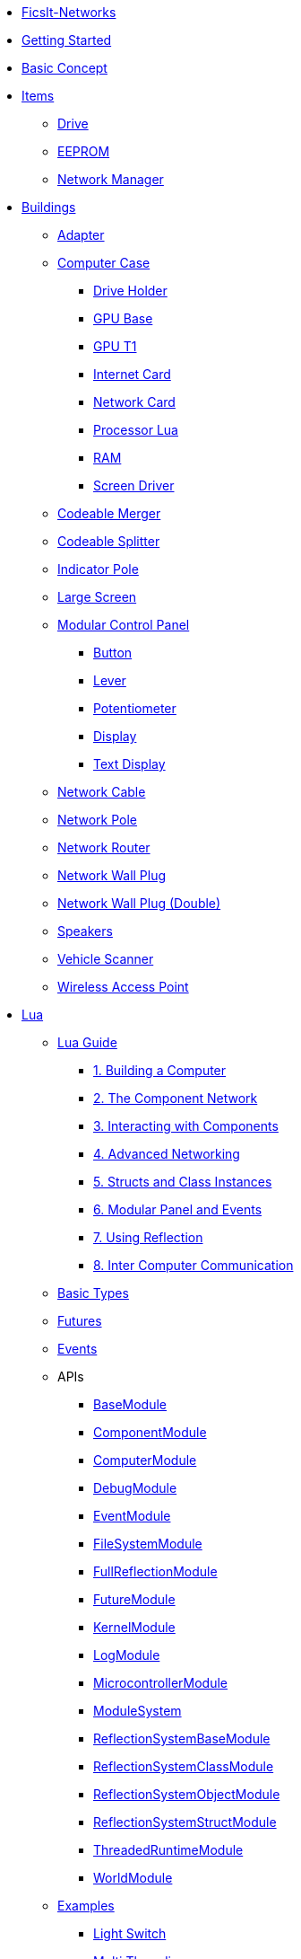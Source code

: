 * xref:index.adoc[FicsIt-Networks]
* xref:lua/guide/index.adoc[Getting Started]
* xref:BasicConcept.adoc[Basic Concept]
* xref:items/index.adoc[Items]
** xref:items/Drive.adoc[Drive]
** xref:items/EEPROM.adoc[EEPROM]
** xref:items/NetworkManager.adoc[Network Manager]
* xref:buildings/index.adoc[Buildings]
** xref:buildings/Adapter.adoc[Adapter]
** xref:buildings/ComputerCase/index.adoc[Computer Case]
*** xref:buildings/ComputerCase/DriveHolder.adoc[Drive Holder]
*** xref:buildings/ComputerCase/GPU.adoc[GPU Base]
*** xref:buildings/ComputerCase/GPUT1.adoc[GPU T1]
*** xref:buildings/ComputerCase/InternetCard.adoc[Internet Card]
*** xref:buildings/ComputerCase/NetworkCard.adoc[Network Card]
*** xref:buildings/ComputerCase/ProcessorLua.adoc[Processor Lua]
*** xref:buildings/ComputerCase/RAM.adoc[RAM]
*** xref:buildings/ComputerCase/ScreenDriver.adoc[Screen Driver]
** xref:buildings/Merger.adoc[Codeable Merger]
** xref:buildings/Splitter.adoc[Codeable Splitter]
** xref:buildings/IndicatorPole.adoc[Indicator Pole]
** xref:buildings/Screen.adoc[Large Screen]
** xref:buildings/ModularControlPanel/index.adoc[Modular Control Panel]
*** xref:buildings/ModularControlPanel/Button.adoc[Button]
*** xref:buildings/ModularControlPanel/Lever.adoc[Lever]
*** xref:buildings/ModularControlPanel/Potentiometer.adoc[Potentiometer]
*** xref:buildings/ModularControlPanel/Display.adoc[Display]
*** xref:buildings/ModularControlPanel/TextDisplay.adoc[Text Display]
** xref:buildings/NetworkCable.adoc[Network Cable]
** xref:buildings/NetworkPole.adoc[Network Pole]
** xref:buildings/NetworkRouter.adoc[Network Router]
** xref:buildings/NetworkWallPlug.adoc[Network Wall Plug]
** xref:buildings/NetworkWallPlugDouble.adoc[Network Wall Plug (Double)]
** xref:buildings/Speakers.adoc[Speakers]
** xref:buildings/VehicleScanner.adoc[Vehicle Scanner]
** xref:buildings/WirelessAccessPoint.adoc[Wireless Access Point]
* xref:lua/index.adoc[Lua]
** xref:lua/guide/index.adoc[Lua Guide]
*** xref:lua/guide/BuildingAComputer.adoc[1. Building a Computer]
*** xref:lua/guide/TheComponentNetwork.adoc[2. The Component Network]
*** xref:lua/guide/InteractingWithComponents.adoc[3. Interacting with Components]
*** xref:lua/guide/AdvancedNetworking.adoc[4. Advanced Networking]
*** xref:lua/guide/StructsAndClassInstances.adoc[5. Structs and Class Instances]
*** xref:lua/guide/ModularPanelAndEvents.adoc[6. Modular Panel and Events]
*** xref:lua/guide/UsingReflection.adoc[7. Using Reflection]
*** xref:lua/guide/InterComputerCommunication.adoc[8. Inter Computer Communication]
** xref:lua/BasicTypes.adoc[Basic Types]
** xref:lua/Futures.adoc[Futures]
** xref:lua/Events.adoc[Events]
** APIs
// FINLuaDocumentationBegin *** //
*** xref:lua/api/BaseModule.adoc[BaseModule]
*** xref:lua/api/ComponentModule.adoc[ComponentModule]
*** xref:lua/api/ComputerModule.adoc[ComputerModule]
*** xref:lua/api/DebugModule.adoc[DebugModule]
*** xref:lua/api/EventModule.adoc[EventModule]
*** xref:lua/api/FileSystemModule.adoc[FileSystemModule]
*** xref:lua/api/FullReflectionModule.adoc[FullReflectionModule]
*** xref:lua/api/FutureModule.adoc[FutureModule]
*** xref:lua/api/KernelModule.adoc[KernelModule]
*** xref:lua/api/LogModule.adoc[LogModule]
*** xref:lua/api/MicrocontrollerModule.adoc[MicrocontrollerModule]
*** xref:lua/api/ModuleSystem.adoc[ModuleSystem]
*** xref:lua/api/ReflectionSystemBaseModule.adoc[ReflectionSystemBaseModule]
*** xref:lua/api/ReflectionSystemClassModule.adoc[ReflectionSystemClassModule]
*** xref:lua/api/ReflectionSystemObjectModule.adoc[ReflectionSystemObjectModule]
*** xref:lua/api/ReflectionSystemStructModule.adoc[ReflectionSystemStructModule]
*** xref:lua/api/ThreadedRuntimeModule.adoc[ThreadedRuntimeModule]
*** xref:lua/api/WorldModule.adoc[WorldModule]
// FINLuaDocumentationEnd //
** xref:lua/examples/index.adoc[Examples]
*** xref:lua/examples/lightSwitch.adoc[Light Switch]
*** xref:lua/examples/multiThreading.adoc[Multi Threading]
*** xref:lua/examples/paint.adoc[Paint]
*** xref:lua/examples/randomPlot.adoc[Random Plot]
*** xref:lua/examples/storageRefill.adoc[Storage Refill]
*** xref:lua/examples/drive.adoc[Drive Example]
*** xref:lua/examples/PCIDevices.adoc[PCI-Devices]
*** xref:lua/examples/InternetCard.adoc[Internet-Card]
* xref:NetworkTrace.adoc[Network Trace]
* Reflection
// FINReflectionDocumentationBegin ** //
** Classes
*** xref:reflection/classes/Actor.adoc[Actor]
*** xref:reflection/classes/ActorComponent.adoc[ActorComponent]
*** xref:reflection/classes/ArrayProperty.adoc[ArrayProperty]
*** xref:reflection/classes/BasicSubplate_2x2.adoc[BasicSubplate_2x2]
*** xref:reflection/classes/BigGaugeModule.adoc[BigGaugeModule]
*** xref:reflection/classes/Build_Speakers_C.adoc[Build_Speakers_C]
*** xref:reflection/classes/Buildable.adoc[Buildable]
*** xref:reflection/classes/BuzzerModule.adoc[BuzzerModule]
*** xref:reflection/classes/CircuitBridge.adoc[CircuitBridge]
*** xref:reflection/classes/CircuitSwitch.adoc[CircuitSwitch]
*** xref:reflection/classes/CircuitSwitchPriority.adoc[CircuitSwitchPriority]
*** xref:reflection/classes/Class.adoc[Class]
*** xref:reflection/classes/ClassProperty.adoc[ClassProperty]
*** xref:reflection/classes/CodeableMerger.adoc[CodeableMerger]
*** xref:reflection/classes/CodeableSplitter.adoc[CodeableSplitter]
*** xref:reflection/classes/ComputerCase.adoc[ComputerCase]
*** xref:reflection/classes/DimensionalDepot.adoc[DimensionalDepot]
*** xref:reflection/classes/DimensionalDepotUploader.adoc[DimensionalDepotUploader]
*** xref:reflection/classes/DockingStation.adoc[DockingStation]
*** xref:reflection/classes/Door.adoc[Door]
*** xref:reflection/classes/EncoderModule.adoc[EncoderModule]
*** xref:reflection/classes/FINAdvancedNetworkConnectionComponent.adoc[FINAdvancedNetworkConnectionComponent]
*** xref:reflection/classes/FINComputerGPU.adoc[FINComputerGPU]
*** xref:reflection/classes/FINComputerGPUT2.adoc[FINComputerGPUT2]
*** xref:reflection/classes/FINInternetCard.adoc[FINInternetCard]
*** xref:reflection/classes/FINMediaSubsystem.adoc[FINMediaSubsystem]
*** xref:reflection/classes/FINModularIndicatorPoleModule.adoc[FINModularIndicatorPoleModule]
*** xref:reflection/classes/Factory.adoc[Factory]
*** xref:reflection/classes/FactoryConnection.adoc[FactoryConnection]
*** xref:reflection/classes/Function.adoc[Function]
*** xref:reflection/classes/GPUT1.adoc[GPUT1]
*** xref:reflection/classes/GaugeModule.adoc[GaugeModule]
*** xref:reflection/classes/IndicatorModule.adoc[IndicatorModule]
*** xref:reflection/classes/IndicatorPole.adoc[IndicatorPole]
*** xref:reflection/classes/Inventory.adoc[Inventory]
*** xref:reflection/classes/ItemCategory.adoc[ItemCategory]
*** xref:reflection/classes/ItemType.adoc[ItemType]
*** xref:reflection/classes/LargeControlPanel.adoc[LargeControlPanel]
*** xref:reflection/classes/LargeMicroDisplayModule.adoc[LargeMicroDisplayModule]
*** xref:reflection/classes/LargeVerticalControlPanel.adoc[LargeVerticalControlPanel]
*** xref:reflection/classes/LightSource.adoc[LightSource]
*** xref:reflection/classes/LightsControlPanel.adoc[LightsControlPanel]
*** xref:reflection/classes/Manufacturer.adoc[Manufacturer]
*** xref:reflection/classes/MicroDisplayModule.adoc[MicroDisplayModule]
*** xref:reflection/classes/ModularIndicatorPole.adoc[ModularIndicatorPole]
*** xref:reflection/classes/ModularPoleModule_Buzzer.adoc[ModularPoleModule_Buzzer]
*** xref:reflection/classes/ModularPoleModule_Indicator.adoc[ModularPoleModule_Indicator]
*** xref:reflection/classes/ModuleButton.adoc[ModuleButton]
*** xref:reflection/classes/ModulePanel.adoc[ModulePanel]
*** xref:reflection/classes/ModulePotentiometer.adoc[ModulePotentiometer]
*** xref:reflection/classes/ModuleStopButton.adoc[ModuleStopButton]
*** xref:reflection/classes/ModuleSwitch.adoc[ModuleSwitch]
*** xref:reflection/classes/ModuleTextDisplay.adoc[ModuleTextDisplay]
*** xref:reflection/classes/NetworkCard.adoc[NetworkCard]
*** xref:reflection/classes/NetworkRouter.adoc[NetworkRouter]
*** xref:reflection/classes/Object.adoc[Object]
*** xref:reflection/classes/ObjectProperty.adoc[ObjectProperty]
*** xref:reflection/classes/PipeConnection.adoc[PipeConnection]
*** xref:reflection/classes/PipeConnectionBase.adoc[PipeConnectionBase]
*** xref:reflection/classes/PipeHyperStart.adoc[PipeHyperStart]
*** xref:reflection/classes/PipeReservoir.adoc[PipeReservoir]
*** xref:reflection/classes/PipelinePump.adoc[PipelinePump]
*** xref:reflection/classes/PotWDisplayModule.adoc[PotWDisplayModule]
*** xref:reflection/classes/PotentiometerModule.adoc[PotentiometerModule]
*** xref:reflection/classes/PowerCircuit.adoc[PowerCircuit]
*** xref:reflection/classes/PowerConnection.adoc[PowerConnection]
*** xref:reflection/classes/PowerInfo.adoc[PowerInfo]
*** xref:reflection/classes/PowerStorage.adoc[PowerStorage]
*** xref:reflection/classes/Property.adoc[Property]
*** xref:reflection/classes/PushbuttonModule.adoc[PushbuttonModule]
*** xref:reflection/classes/RailroadSignal.adoc[RailroadSignal]
*** xref:reflection/classes/RailroadStation.adoc[RailroadStation]
*** xref:reflection/classes/RailroadSwitchControl.adoc[RailroadSwitchControl]
*** xref:reflection/classes/RailroadTrack.adoc[RailroadTrack]
*** xref:reflection/classes/RailroadTrackConnection.adoc[RailroadTrackConnection]
*** xref:reflection/classes/RailroadVehicle.adoc[RailroadVehicle]
*** xref:reflection/classes/RailroadVehicleMovement.adoc[RailroadVehicleMovement]
*** xref:reflection/classes/Recipe.adoc[Recipe]
*** xref:reflection/classes/ReflectionBase.adoc[ReflectionBase]
*** xref:reflection/classes/ResourceSink.adoc[ResourceSink]
*** xref:reflection/classes/Screen.adoc[Screen]
*** xref:reflection/classes/SectionedPanelBasePanelA.adoc[SectionedPanelBasePanelA]
*** xref:reflection/classes/SectionedPanelRearPanelA.adoc[SectionedPanelRearPanelA]
*** xref:reflection/classes/SignBase.adoc[SignBase]
*** xref:reflection/classes/SignType.adoc[SignType]
*** xref:reflection/classes/Signal.adoc[Signal]
*** xref:reflection/classes/SizeableModulePanel.adoc[SizeableModulePanel]
*** xref:reflection/classes/SpeakerPole.adoc[SpeakerPole]
*** xref:reflection/classes/SquareMicroDisplayModule.adoc[SquareMicroDisplayModule]
*** xref:reflection/classes/Struct.adoc[Struct]
*** xref:reflection/classes/StructProperty.adoc[StructProperty]
*** xref:reflection/classes/SwitchModule2Position.adoc[SwitchModule2Position]
*** xref:reflection/classes/SwitchModule3Position.adoc[SwitchModule3Position]
*** xref:reflection/classes/TargetList.adoc[TargetList]
*** xref:reflection/classes/TimeTable.adoc[TimeTable]
*** xref:reflection/classes/TraceProperty.adoc[TraceProperty]
*** xref:reflection/classes/Train.adoc[Train]
*** xref:reflection/classes/TrainPlatform.adoc[TrainPlatform]
*** xref:reflection/classes/TrainPlatformCargo.adoc[TrainPlatformCargo]
*** xref:reflection/classes/TrainPlatformConnection.adoc[TrainPlatformConnection]
*** xref:reflection/classes/Vehicle.adoc[Vehicle]
*** xref:reflection/classes/VehicleScanner.adoc[VehicleScanner]
*** xref:reflection/classes/WheeledVehicle.adoc[WheeledVehicle]
*** xref:reflection/classes/WidgetSign.adoc[WidgetSign]
** Structs
*** xref:reflection/structs/Color.adoc[Color]
*** xref:reflection/structs/EventFilter.adoc[EventFilter]
*** xref:reflection/structs/Future.adoc[Future]
*** xref:reflection/structs/GPUT1Buffer.adoc[GPUT1Buffer]
*** xref:reflection/structs/GPUT2DrawCallBox.adoc[GPUT2DrawCallBox]
*** xref:reflection/structs/IconData.adoc[IconData]
*** xref:reflection/structs/Item.adoc[Item]
*** xref:reflection/structs/ItemAmount.adoc[ItemAmount]
*** xref:reflection/structs/ItemStack.adoc[ItemStack]
*** xref:reflection/structs/LogEntry.adoc[LogEntry]
*** xref:reflection/structs/Margin.adoc[Margin]
*** xref:reflection/structs/PrefabSignData.adoc[PrefabSignData]
*** xref:reflection/structs/RailroadSignalBlock.adoc[RailroadSignalBlock]
*** xref:reflection/structs/Rotator.adoc[Rotator]
*** xref:reflection/structs/TargetPoint.adoc[TargetPoint]
*** xref:reflection/structs/TimeTableStop.adoc[TimeTableStop]
*** xref:reflection/structs/TrackGraph.adoc[TrackGraph]
*** xref:reflection/structs/TrainDockingRuleSet.adoc[TrainDockingRuleSet]
*** xref:reflection/structs/Vector.adoc[Vector]
*** xref:reflection/structs/Vector2D.adoc[Vector2D]
*** xref:reflection/structs/Vector4.adoc[Vector4]
// FINReflectionDocumentationEnd //
* xref:ModIntegration.adoc[Mod Integration]
